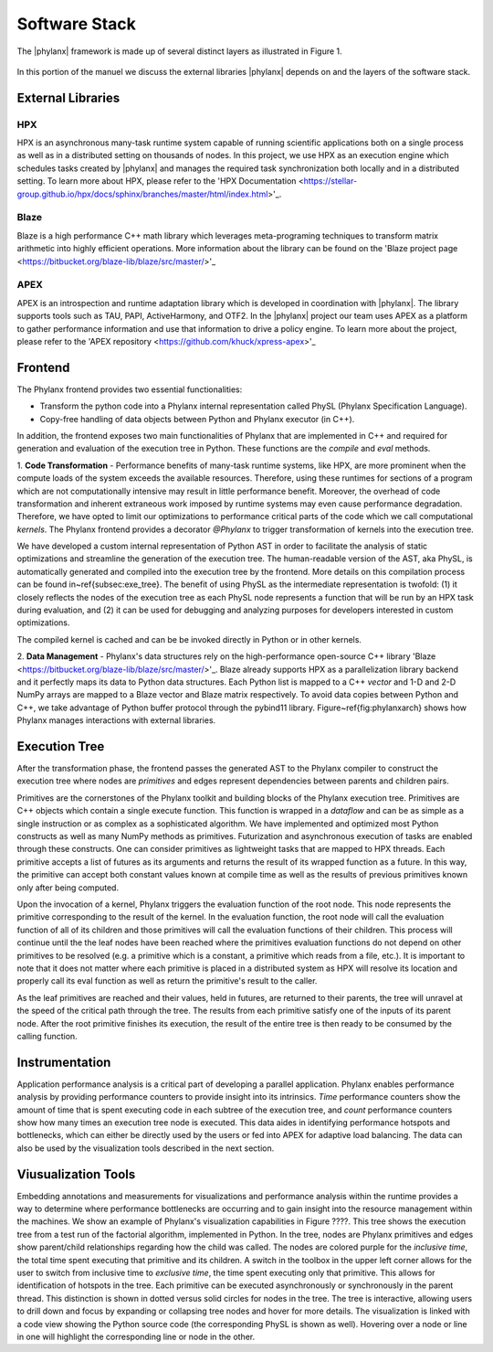 ..
    Copyright (C) 2018 Mikael Simberg
    Copyright (C) 2019 Adrian Serio

    Distributed under the Boost Software License, Version 1.0. (See accompanying
    file LICENSE_1_0.txt or copy at http://www.boost.org/LICENSE_1_0.txt)

=======
Software Stack
=======

The |phylanx| framework is made up of several distinct 
layers as illustrated in Figure 1.

.. image:: images/phylanx_overview.png
    :width: 200px
    :align: center
    :height: 100px
    :alt: alternate text

.. figure:: stars.jpg
    :width: 200px
    :align: center
    :height: 100px
    :alt: alternate text
    :figclass: align-center

    Figure 1. Overview of the |phylanx| toolkit.
        import image

In this portion of the manuel we discuss 
the external libraries |phylanx| depends on
and the layers of the software stack.

-------
External Libraries
-------

^^^^^^^
HPX
^^^^^^^
HPX is an asynchronous many-task runtime system capable of 
running scientific applications both on a single process as 
well as in a distributed setting on thousands of nodes. 
In this project, we use HPX as an execution engine 
which schedules tasks created by |phylanx| and 
manages the required task synchronization both 
locally and in a distributed setting. To learn more 
about HPX, please refer to the 
'HPX Documentation <https://stellar-group.github.io/hpx/docs/sphinx/branches/master/html/index.html>'_.

^^^^^^^
Blaze
^^^^^^^

Blaze is a high performance C++ math library which 
leverages meta-programing techniques to 
transform matrix arithmetic into highly efficient 
operations. More information about the library 
can be found on the 
'Blaze project page <https://bitbucket.org/blaze-lib/blaze/src/master/>'_

^^^^^^^
APEX
^^^^^^^

APEX is an introspection and runtime adaptation library 
which is developed in coordination with |phylanx|. 
The library supports tools such as TAU, PAPI, 
ActiveHarmony, and OTF2. In the |phylanx| project 
our team uses APEX as a platform to gather performance
information and use that information to drive 
a policy engine. To learn more about the project,
please refer to the 
'APEX repository <https://github.com/khuck/xpress-apex>'_

-------
Frontend
-------

The Phylanx frontend provides two essential functionalities:

* Transform the python code into a Phylanx internal representation called
  PhySL (Phylanx Specification Language).
* Copy-free handling of data objects between Python and Phylanx executor
  (in C++).

In addition, the frontend exposes two main functionalities of 
Phylanx that are implemented in C++ and required for 
generation and evaluation of the execution
tree in Python. These functions are the *compile* and
*eval* methods.

1. **Code Transformation** - Performance benefits of many-task 
runtime systems, 
like HPX, are more prominent when the compute loads 
of the system exceeds the available resources. Therefore,
using these runtimes for sections of a program which 
are not computationally intensive may result in little 
performance benefit. Moreover, the overhead of code 
transformation and inherent extraneous work
imposed by runtime systems may even cause performance 
degradation. Therefore, we have opted to limit our 
optimizations to performance critical parts of the code 
which we call computational *kernels*. The Phylanx frontend
provides a decorator *@Phylanx* to trigger transformation 
of kernels into the
execution tree.

We have developed a custom internal representation of Python AST in order to
facilitate the analysis of static optimizations and streamline the generation of the
execution tree. The human-readable version of the AST, aka PhySL, is
automatically generated and compiled into the execution tree by the frontend.
More details on this compilation process can be found in~\ref{subsec:exe_tree}.
The benefit of
using PhySL as the intermediate representation is twofold: (1) it closely
reflects the nodes of the execution tree as each PhySL node represents a
function that will be run by an HPX task during evaluation, and (2) it can be
used for debugging and analyzing purposes for developers interested in custom
optimizations.

The compiled kernel is cached and can be be invoked directly in Python or in
other kernels.

2. **Data Management** - Phylanx's data structures rely on 
the high-performance open-source C++ library 
'Blaze <https://bitbucket.org/blaze-lib/blaze/src/master/>'_. 
Blaze already supports HPX as a parallelization 
library backend and it perfectly maps its data to Python data
structures. Each Python list is mapped to a C++ *vector* 
and 1-D and 2-D NumPy arrays are mapped to a 
Blaze vector and Blaze matrix respectively. To
avoid data copies between Python and C++, we 
take advantage of Python buffer protocol through 
the pybind11 library. Figure~\ref{fig:phylanxarch} shows how
Phylanx manages interactions with external libraries.

-------
Execution Tree
-------

After the transformation phase, the frontend passes 
the generated AST to the Phylanx compiler to construct 
the execution tree where nodes are *primitives* and 
edges represent dependencies between parents and
children pairs.

Primitives are the cornerstones of the Phylanx toolkit 
and building blocks of the Phylanx execution tree. 
Primitives are C++ objects which contain a single execute
function. This function is wrapped in a *dataflow* and can
be as simple as a single instruction or as complex as a 
sophisticated algorithm. We have implemented and 
optimized most Python constructs as well as many 
NumPy methods as primitives. Futurization and asynchronous 
execution of tasks are enabled through these constructs. 
One can consider primitives as lightweight tasks that 
are mapped to HPX threads. Each primitive accepts a 
list of futures as its arguments and returns the 
result of its wrapped function as a future.
In this way, the primitive can accept both constant 
values known at compile time as well as the results 
of previous primitives known only after being computed.

Upon the invocation of a kernel, Phylanx triggers 
the evaluation function of the root node. This node 
represents the primitive corresponding to the
result of the kernel. In the evaluation function, 
the root node will call the evaluation function of 
all of its children and those primitives will call the
evaluation functions of their children. This process 
will continue until the the leaf nodes have been 
reached where the primitives evaluation functions
do not depend on other primitives to be resolved 
(e.g. a primitive which is a constant, a primitive 
which reads from a file, etc.). It is important to note
that it does not matter where each primitive is 
placed in a distributed system as HPX will resolve 
its location and properly call its eval function as well as
return the primitive's result to the caller.

As the leaf primitives are reached and their values, 
held in futures, are returned to their parents, 
the tree will unravel at the speed of the
critical path through the tree. The results from 
each primitive satisfy one of the inputs of its 
parent node. After the root primitive finishes 
its execution, the result of the entire tree 
is then ready to be consumed by the calling
function.

-------
Instrumentation 
-------

Application performance analysis is a critical part 
of developing a parallel application. Phylanx 
enables performance analysis by providing performance
counters to provide insight into its intrinsics. 
*Time* performance counters show the amount of 
time that is spent executing code in each subtree of
the execution tree, and *count* performance counters 
show how many times an execution tree node is 
executed. This data aides in identifying performance
hotspots and bottlenecks, which can either be 
directly used by the users or fed
into APEX for adaptive load balancing. The data can also
be used by the visualization tools described in the next section.

-------
Viusualization Tools
-------

Embedding annotations and measurements for 
visualizations and performance
analysis within the runtime provides a
way to determine where performance bottlenecks 
are occurring and to gain insight 
into the resource management within the machines. 
We show an example of
Phylanx's visualization capabilities in Figure ????. 
This tree shows the execution tree from a 
test run of the factorial algorithm,
implemented in Python. In the tree, nodes are 
Phylanx primitives and edges show
parent/child relationships regarding how the 
child was called. The nodes are
colored purple for the *inclusive time*, the total 
time spent executing that primitive and its children. 
A switch in the toolbox in the upper left
corner allows for the user to switch from inclusive 
time to *exclusive time*, the time spent executing 
only that primitive. This allows for
identification of hotspots in the tree. Each primitive 
can be executed asynchronously or synchronously 
in the parent thread. This distinction is shown
in dotted versus solid circles for nodes in the tree. 
The tree is interactive, allowing users to drill 
down and focus by expanding or collapsing tree nodes and
hover for more details. The visualization is linked 
with a code view showing the Python source code 
(the corresponding PhySL is shown as well). Hovering 
over a node or line in one will highlight the 
corresponding line or node in the other.
